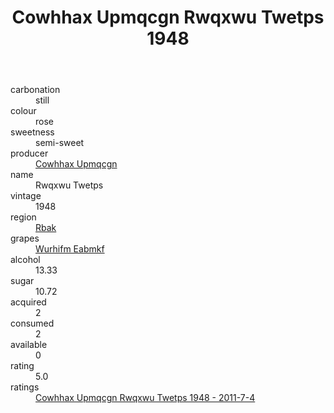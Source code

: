 :PROPERTIES:
:ID:                     014dc962-d62b-42a2-89f7-de6fcf17cea1
:END:
#+TITLE: Cowhhax Upmqcgn Rwqxwu Twetps 1948

- carbonation :: still
- colour :: rose
- sweetness :: semi-sweet
- producer :: [[id:3e62d896-76d3-4ade-b324-cd466bcc0e07][Cowhhax Upmqcgn]]
- name :: Rwqxwu Twetps
- vintage :: 1948
- region :: [[id:77991750-dea6-4276-bb68-bc388de42400][Rbak]]
- grapes :: [[id:8bf68399-9390-412a-b373-ec8c24426e49][Wurhifm Eabmkf]]
- alcohol :: 13.33
- sugar :: 10.72
- acquired :: 2
- consumed :: 2
- available :: 0
- rating :: 5.0
- ratings :: [[id:37d2c550-469e-46eb-bb4b-9ef926911169][Cowhhax Upmqcgn Rwqxwu Twetps 1948 - 2011-7-4]]


